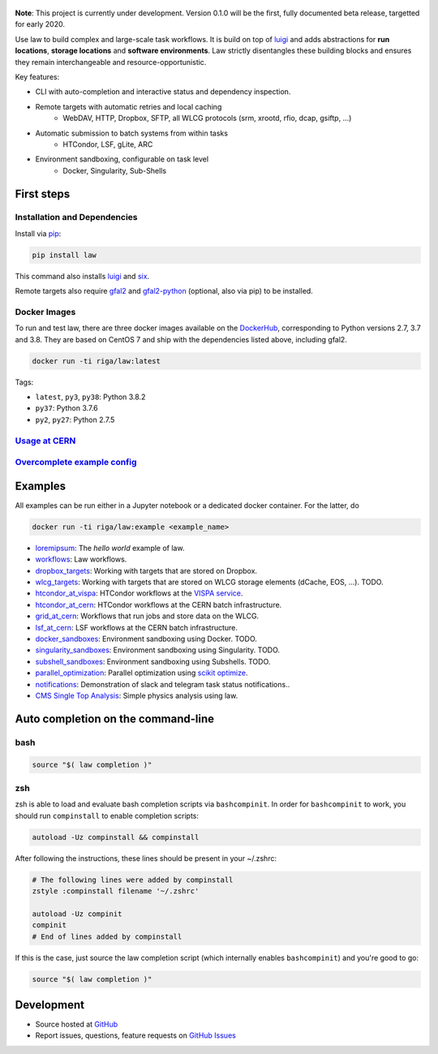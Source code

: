 .. figure:: https://raw.githubusercontent.com/riga/law/master/logo.png
   :target: https://github.com/riga/law
   :align: center
   :alt: law logo

.. image:: https://img.shields.io/travis/riga/law/master.svg?style=flat
   :target: https://travis-ci.org/riga/law
   :alt: Build status

.. image:: https://readthedocs.org/projects/law/badge/?version=latest
   :target: http://law.readthedocs.io/en/latest
   :alt: Documentation status

.. image:: https://img.shields.io/pypi/v/law.svg?style=flat
   :target: https://pypi.python.org/pypi/law
   :alt: Package version

.. image:: https://img.shields.io/github/license/riga/law.svg
   :target: https://github.com/riga/law/blob/master/LICENSE
   :alt: License

.. image:: https://zenodo.org/badge/75482295.svg
   :target: https://zenodo.org/badge/latestdoi/75482295
   :alt: DOI


**Note**: This project is currently under development. Version 0.1.0 will be the first, fully documented beta release, targetted for early 2020.

Use law to build complex and large-scale task workflows. It is build on top of `luigi <https://github.com/spotify/luigi>`__ and adds abstractions for **run locations**, **storage locations** and **software environments**. Law strictly disentangles these building blocks and ensures they remain interchangeable and resource-opportunistic.

Key features:

- CLI with auto-completion and interactive status and dependency inspection.
- Remote targets with automatic retries and local caching
   - WebDAV, HTTP, Dropbox, SFTP, all WLCG protocols (srm, xrootd, rfio, dcap, gsiftp, ...)
- Automatic submission to batch systems from within tasks
   - HTCondor, LSF, gLite, ARC
- Environment sandboxing, configurable on task level
   - Docker, Singularity, Sub-Shells


.. marker-after-header


First steps
===========

Installation and Dependencies
-----------------------------

Install via `pip <https://pypi.python.org/pypi/law>`__:

.. code-block:: bash

   pip install law

This command also installs `luigi <https://pypi.python.org/pypi/luigi>`__ and `six <https://pypi.python.org/pypi/six>`__.

Remote targets also require `gfal2 <http://dmc.web.cern.ch/projects/gfal-2/home>`__ and `gfal2-python <https://pypi.python.org/pypi/gfal2-python>`__ (optional, also via pip) to be installed.


Docker Images
-------------

To run and test law, there are three docker images available on the `DockerHub <https://cloud.docker.com/u/riga/repository/docker/riga/law>`__, corresponding to Python versions 2.7, 3.7 and 3.8. They are based on CentOS 7 and ship with the dependencies listed above, including gfal2.

.. code-block:: bash

   docker run -ti riga/law:latest


Tags:

- ``latest``, ``py3``, ``py38``: Python 3.8.2
- ``py37``: Python 3.7.6
- ``py2``, ``py27``: Python 2.7.5


`Usage at CERN <https://github.com/riga/law/wiki/Usage-at-CERN>`__
------------------------------------------------------------------


`Overcomplete example config <https://github.com/riga/law/tree/master/law.cfg.example>`__
-----------------------------------------------------------------------------------------


Examples
========

All examples can be run either in a Jupyter notebook or a dedicated docker container. For the latter, do

.. code-block:: bash

   docker run -ti riga/law:example <example_name>

- `loremipsum <https://github.com/riga/law/tree/master/examples/loremipsum/README.md>`__: The *hello world* example of law.
- `workflows <https://github.com/riga/law/tree/master/examples/workflows>`__: Law workflows.
- `dropbox_targets <https://github.com/riga/law/tree/master/examples/dropbox_targets>`__: Working with targets that are stored on Dropbox.
- `wlcg_targets <https://github.com/riga/law/tree/master/examples/wlcg_targets>`__: Working with targets that are stored on WLCG storage elements (dCache, EOS, ...). TODO.
- `htcondor_at_vispa <https://github.com/riga/law/tree/master/examples/htcondor_at_vispa>`__: HTCondor workflows at the `VISPA service <https://vispa.physik.rwth-aachen.de>`__.
- `htcondor_at_cern <https://github.com/riga/law/tree/master/examples/htcondor_at_cern>`__: HTCondor workflows at the CERN batch infrastructure.
- `grid_at_cern <https://github.com/riga/law_example_WLCG>`__: Workflows that run jobs and store data on the WLCG.
- `lsf_at_cern <https://github.com/riga/law/tree/master/examples/lsf_at_cern>`__: LSF workflows at the CERN batch infrastructure.
- `docker_sandboxes <https://github.com/riga/law/tree/master/examples/docker_sandboxes>`__: Environment sandboxing using Docker. TODO.
- `singularity_sandboxes <https://github.com/riga/law/tree/master/examples/singularity_sandboxes>`__: Environment sandboxing using Singularity. TODO.
- `subshell_sandboxes <https://github.com/riga/law/tree/master/examples/subshell_sandboxes>`__: Environment sandboxing using Subshells. TODO.
- `parallel_optimization <https://github.com/riga/law/tree/master/examples/parallel_optimization>`__: Parallel optimization using `scikit optimize <https://scikit-optimize.github.io>`__.
- `notifications <https://github.com/riga/law/tree/master/examples/notifications>`__: Demonstration of slack and telegram task status notifications..
- `CMS Single Top Analysis <https://github.com/riga/law_example_CMSSingleTopAnalysis>`__: Simple physics analysis using law.


Auto completion on the command-line
===================================

bash
----

.. code-block:: shell

   source "$( law completion )"


zsh
---

zsh is able to load and evaluate bash completion scripts via ``bashcompinit``. In order for ``bashcompinit`` to work, you should run ``compinstall`` to enable completion scripts:

.. code-block:: shell

   autoload -Uz compinstall && compinstall

After following the instructions, these lines should be present in your ~/.zshrc:

.. code-block:: shell

   # The following lines were added by compinstall
   zstyle :compinstall filename '~/.zshrc'

   autoload -Uz compinit
   compinit
   # End of lines added by compinstall

If this is the case, just source the law completion script (which internally enables ``bashcompinit``) and you're good to go:

.. code-block:: shell

   source "$( law completion )"


Development
===========

- Source hosted at `GitHub <https://github.com/riga/law>`__
- Report issues, questions, feature requests on `GitHub Issues <https://github.com/riga/law/issues>`__


.. marker-after-body

